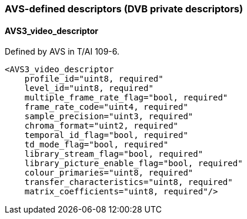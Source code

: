 //----------------------------------------------------------------------------
//
// TSDuck - The MPEG Transport Stream Toolkit
// Copyright (c) 2005-2024, Thierry Lelegard
// BSD-2-Clause license, see LICENSE.txt file or https://tsduck.io/license
//
//----------------------------------------------------------------------------

=== AVS-defined descriptors (DVB private descriptors)

==== AVS3_video_descriptor

Defined by AVS in T/AI 109-6.

[source,xml]
----
<AVS3_video_descriptor
    profile_id="uint8, required"
    level_id="uint8, required"
    multiple_frame_rate_flag="bool, required"
    frame_rate_code="uint4, required"
    sample_precision="uint3, required"
    chroma_format="uint2, required"
    temporal_id_flag="bool, required"
    td_mode_flag="bool, required"
    library_stream_flag="bool, required"
    library_picture_enable_flag="bool, required"
    colour_primaries="uint8, required"
    transfer_characteristics="uint8, required"
    matrix_coefficients="uint8, required"/>
----
